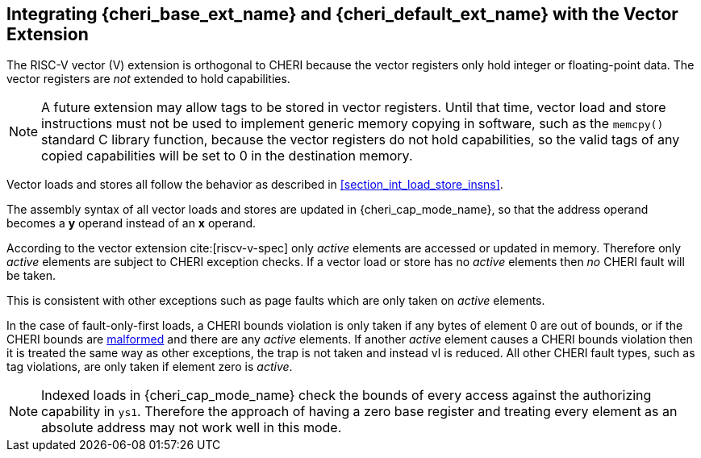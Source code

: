 [#section_vector_integration]
== Integrating {cheri_base_ext_name} and {cheri_default_ext_name} with the Vector Extension

ifdef::cheri_standalone_spec[]
WARNING: This chapter should appear as a section in the vector chapter. Exact location TBD.
endif::[]

The RISC-V vector (V) extension is orthogonal to CHERI because the
vector registers only hold integer or floating-point data. The vector registers
are _not_ extended to hold capabilities.

NOTE: A future extension may allow tags to be stored in vector registers.
  Until that time, vector load and store instructions must not be used to implement generic
  memory copying in software, such as the `memcpy()` standard C library function,
  because the vector registers do not hold capabilities, so the valid tags of any
  copied capabilities will be set to 0 in the destination memory.

Vector loads and stores all follow the behavior as described in
xref:section_int_load_store_insns[xrefstyle=short].

The assembly syntax of all vector loads and stores are updated in
{cheri_cap_mode_name}, so that the address operand becomes a *y* operand instead
of an *x* operand.

According to the vector extension cite:[riscv-v-spec] only _active_ elements are
accessed or updated in memory. Therefore only _active_ elements are subject to
CHERI exception checks. If a vector load or store has no _active_ elements then
_no_ CHERI fault will be taken.

This is consistent with other exceptions such as page faults which are only taken
on _active_ elements.

In the case of fault-only-first loads, a CHERI bounds violation is only taken if any bytes of element 0 are out of bounds, or if the CHERI bounds are <<section_cap_malformed,malformed>> and there are any _active_ elements.
If another _active_ element causes a CHERI bounds violation then it is treated the same way as other exceptions, the trap is not taken and instead vl is reduced.
All other CHERI fault types, such as tag violations, are only taken if element zero is _active_.

NOTE: Indexed loads in {cheri_cap_mode_name} check the bounds of every access against
the authorizing capability in `ys1`. Therefore the approach of having a zero base
register and treating every element as an absolute address may not work well
in this mode.
